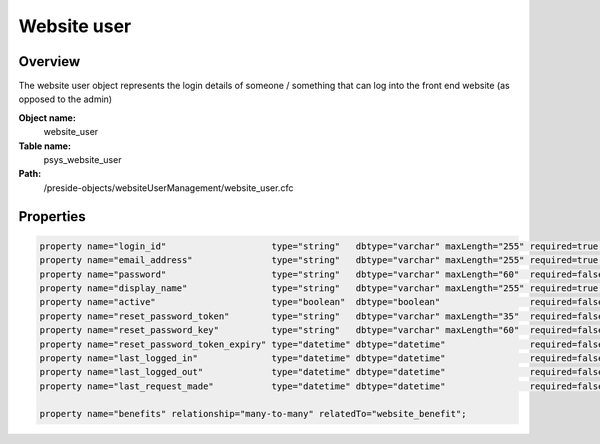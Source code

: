 Website user
============

Overview
--------

The website user object represents the login details of someone / something that can log into the front end website (as opposed to the admin)

**Object name:**
    website_user

**Table name:**
    psys_website_user

**Path:**
    /preside-objects/websiteUserManagement/website_user.cfc

Properties
----------

.. code-block:: java

    property name="login_id"                    type="string"   dbtype="varchar" maxLength="255" required=true uniqueindexes="login_id";
    property name="email_address"               type="string"   dbtype="varchar" maxLength="255" required=true uniqueindexes="email";
    property name="password"                    type="string"   dbtype="varchar" maxLength="60"  required=false;
    property name="display_name"                type="string"   dbtype="varchar" maxLength="255" required=true;
    property name="active"                      type="boolean"  dbtype="boolean"                 required=false default=true;
    property name="reset_password_token"        type="string"   dbtype="varchar" maxLength="35"  required=false indexes="resettoken";
    property name="reset_password_key"          type="string"   dbtype="varchar" maxLength="60"  required=false;
    property name="reset_password_token_expiry" type="datetime" dbtype="datetime"                required=false;
    property name="last_logged_in"              type="datetime" dbtype="datetime"                required=false;
    property name="last_logged_out"             type="datetime" dbtype="datetime"                required=false;
    property name="last_request_made"           type="datetime" dbtype="datetime"                required=false;

    property name="benefits" relationship="many-to-many" relatedTo="website_benefit";